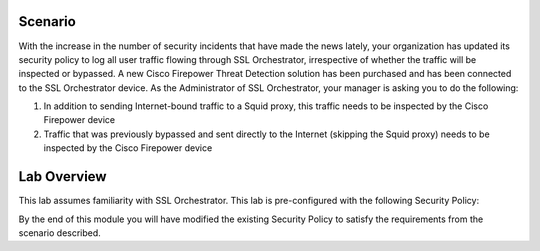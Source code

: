 .. role:: red
.. role:: bred

Scenario
================================================================================

With the increase in the number of security incidents that have made the news lately, your organization has updated its security policy to log all user traffic flowing through SSL Orchestrator, irrespective of whether the traffic will be inspected or bypassed. A new Cisco Firepower Threat Detection solution has been purchased and has been connected to the SSL Orchestrator device. As the Administrator of SSL Orchestrator, your manager is asking you to do the following:

1) In addition to sending Internet-bound traffic to a Squid proxy, this traffic needs to be inspected by the Cisco Firepower device

2) Traffic that was previously bypassed and sent directly to the Internet (skipping the Squid proxy) needs to be inspected by the Cisco Firepower device


Lab Overview
================================================================================

This lab assumes familiarity with SSL Orchestrator. This lab is pre-configured with the following Security Policy:

.. image:: ../images/initial-security-policy.png
   :alt: Initial Security Policy

By the end of this module you will have modified the existing Security Policy to satisfy the requirements from the scenario described.
